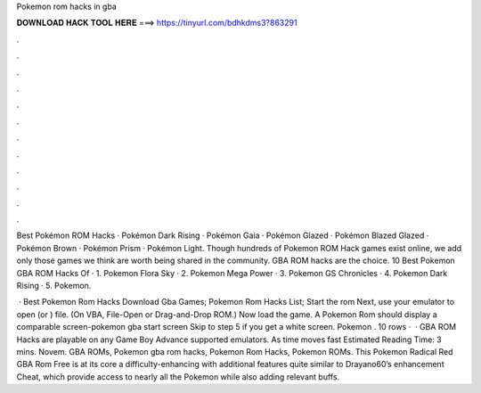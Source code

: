Pokemon rom hacks in gba



𝐃𝐎𝐖𝐍𝐋𝐎𝐀𝐃 𝐇𝐀𝐂𝐊 𝐓𝐎𝐎𝐋 𝐇𝐄𝐑𝐄 ===> https://tinyurl.com/bdhkdms3?863291



.



.



.



.



.



.



.



.



.



.



.



.

Best Pokémon ROM Hacks · Pokémon Dark Rising · Pokémon Gaia · Pokémon Glazed · Pokémon Blazed Glazed · Pokémon Brown · Pokémon Prism · Pokémon Light. Though hundreds of Pokemon ROM Hack games exist online, we add only those games we think are worth being shared in the community. GBA ROM hacks are the choice. 10 Best Pokemon GBA ROM Hacks Of · 1. Pokemon Flora Sky · 2. Pokemon Mega Power · 3. Pokemon GS Chronicles · 4. Pokemon Dark Rising · 5. Pokemon.

 · Best Pokemon Rom Hacks Download Gba Games; Pokemon Rom Hacks List; Start the rom Next, use your emulator to open  (or ) file. (On VBA, File-Open or Drag-and-Drop ROM.) Now load the game. A Pokemon Rom should display a comparable screen-pokemon gba start screen Skip to step 5 if you get a white screen. Pokemon . 10 rows ·  · GBA ROM Hacks are playable on any Game Boy Advance supported emulators. As time moves fast Estimated Reading Time: 3 mins. Novem. GBA ROMs, Pokemon gba rom hacks, Pokemon Rom Hacks, Pokemon ROMs. This Pokemon Radical Red GBA Rom Free is at its core a difficulty-enhancing with additional features quite similar to Drayano60’s enhancement Cheat, which provide access to nearly all the Pokemon while also adding relevant buffs.
